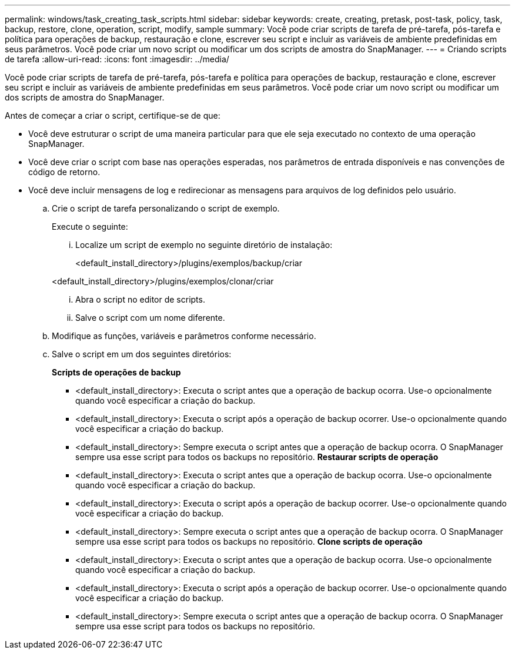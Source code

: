 ---
permalink: windows/task_creating_task_scripts.html 
sidebar: sidebar 
keywords: create, creating, pretask, post-task, policy, task, backup, restore, clone, operation, script, modify, sample 
summary: Você pode criar scripts de tarefa de pré-tarefa, pós-tarefa e política para operações de backup, restauração e clone, escrever seu script e incluir as variáveis de ambiente predefinidas em seus parâmetros. Você pode criar um novo script ou modificar um dos scripts de amostra do SnapManager. 
---
= Criando scripts de tarefa
:allow-uri-read: 
:icons: font
:imagesdir: ../media/


[role="lead"]
Você pode criar scripts de tarefa de pré-tarefa, pós-tarefa e política para operações de backup, restauração e clone, escrever seu script e incluir as variáveis de ambiente predefinidas em seus parâmetros. Você pode criar um novo script ou modificar um dos scripts de amostra do SnapManager.

Antes de começar a criar o script, certifique-se de que:

* Você deve estruturar o script de uma maneira particular para que ele seja executado no contexto de uma operação SnapManager.
* Você deve criar o script com base nas operações esperadas, nos parâmetros de entrada disponíveis e nas convenções de código de retorno.
* Você deve incluir mensagens de log e redirecionar as mensagens para arquivos de log definidos pelo usuário.
+
.. Crie o script de tarefa personalizando o script de exemplo.
+
Execute o seguinte:

+
... Localize um script de exemplo no seguinte diretório de instalação:
+
<default_install_directory>/plugins/exemplos/backup/criar

+
<default_install_directory>/plugins/exemplos/clonar/criar

... Abra o script no editor de scripts.
... Salve o script com um nome diferente.


.. Modifique as funções, variáveis e parâmetros conforme necessário.
.. Salve o script em um dos seguintes diretórios:
+
*Scripts de operações de backup*

+
*** <default_install_directory>: Executa o script antes que a operação de backup ocorra. Use-o opcionalmente quando você especificar a criação do backup.
*** <default_install_directory>: Executa o script após a operação de backup ocorrer. Use-o opcionalmente quando você especificar a criação do backup.
*** <default_install_directory>: Sempre executa o script antes que a operação de backup ocorra. O SnapManager sempre usa esse script para todos os backups no repositório. *Restaurar scripts de operação*
*** <default_install_directory>: Executa o script antes que a operação de backup ocorra. Use-o opcionalmente quando você especificar a criação do backup.
*** <default_install_directory>: Executa o script após a operação de backup ocorrer. Use-o opcionalmente quando você especificar a criação do backup.
*** <default_install_directory>: Sempre executa o script antes que a operação de backup ocorra. O SnapManager sempre usa esse script para todos os backups no repositório. *Clone scripts de operação*
*** <default_install_directory>: Executa o script antes que a operação de backup ocorra. Use-o opcionalmente quando você especificar a criação do backup.
*** <default_install_directory>: Executa o script após a operação de backup ocorrer. Use-o opcionalmente quando você especificar a criação do backup.
*** <default_install_directory>: Sempre executa o script antes que a operação de backup ocorra. O SnapManager sempre usa esse script para todos os backups no repositório.





